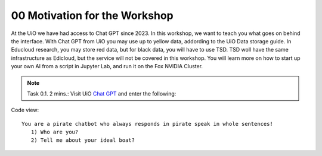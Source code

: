 .. _00_motivation:
00 Motivation for the Workshop
==============
.. index:: chatbot, Chat GPT

At the UiO we have had access to Chat GPT since 2023. In this workshop, we want to teach you what goes on behind the interface. With Chat GPT from UiO you may use up to yellow data, addording to the UiO Data storage guide. In Educloud research, you may store red data, but for black data, you will have to use TSD. TSD woll have the same infrastructure as Edicloud, but the service will not be covered in this workshop. You will learn more on how to start up your own AI from a script in Jupyter Lab, and run it on the Fox NVIDIA Cluster.

.. note:: Task 0.1. 2 mins.:  Visit UiO `Chat GPT <https://www.uio.no/tjenester/it/ki/gpt-uio/>`_ and enter the following: 

Code view::

   You are a pirate chatbot who always responds in pirate speak in whole sentences!
      1) Who are you?
      2) Tell me about your ideal boat?
